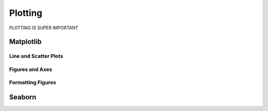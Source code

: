 =========================
Plotting
=========================

PLOTTING IS SUPER IMPORTANT

*************************
Matplotlib
*************************

Line and Scatter Plots
========================

Figures and Axes
====================

Formatting Figures
====================

***********************
Seaborn
***********************